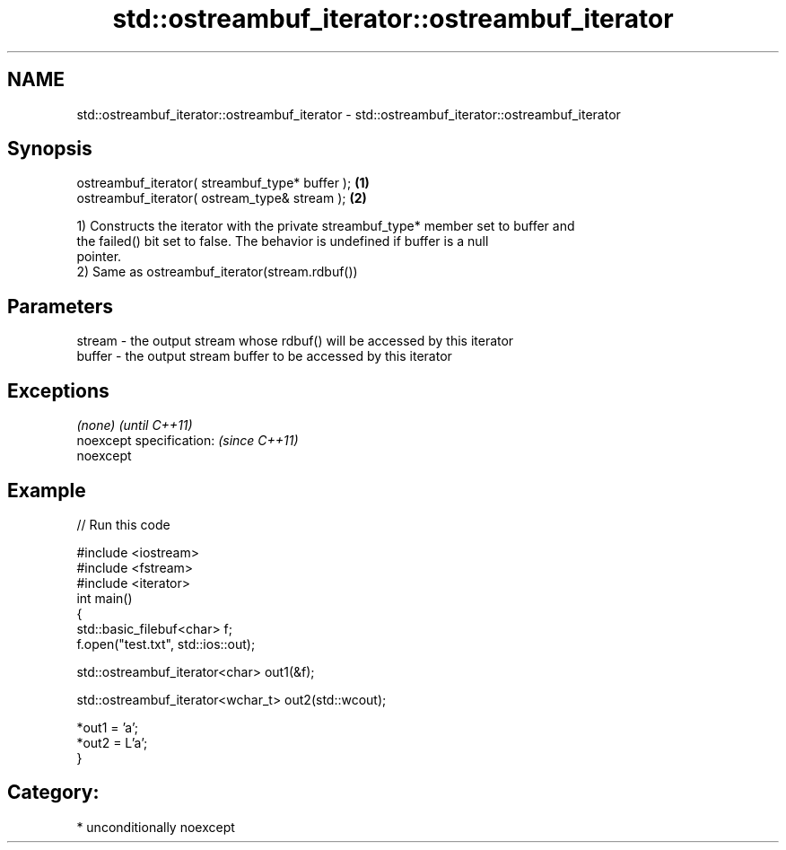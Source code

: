 .TH std::ostreambuf_iterator::ostreambuf_iterator 3 "Apr  2 2017" "2.1 | http://cppreference.com" "C++ Standard Libary"
.SH NAME
std::ostreambuf_iterator::ostreambuf_iterator \- std::ostreambuf_iterator::ostreambuf_iterator

.SH Synopsis
   ostreambuf_iterator( streambuf_type* buffer ); \fB(1)\fP
   ostreambuf_iterator( ostream_type& stream );   \fB(2)\fP

   1) Constructs the iterator with the private streambuf_type* member set to buffer and
   the failed() bit set to false. The behavior is undefined if buffer is a null
   pointer.
   2) Same as ostreambuf_iterator(stream.rdbuf())

.SH Parameters

   stream - the output stream whose rdbuf() will be accessed by this iterator
   buffer - the output stream buffer to be accessed by this iterator

.SH Exceptions

   \fI(none)\fP                  \fI(until C++11)\fP
   noexcept specification: \fI(since C++11)\fP
   noexcept

.SH Example

   
// Run this code

 #include <iostream>
 #include <fstream>
 #include <iterator>
 int main()
 {
     std::basic_filebuf<char> f;
     f.open("test.txt", std::ios::out);

     std::ostreambuf_iterator<char> out1(&f);

     std::ostreambuf_iterator<wchar_t> out2(std::wcout);

     *out1 = 'a';
     *out2 = L'a';
 }

.SH Category:

     * unconditionally noexcept
